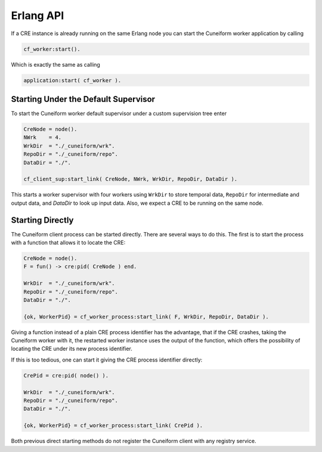 Erlang API
==========

If a CRE instance is already running on the same Erlang node you can start the Cuneiform worker application by calling

.. code-block:: erlang

    cf_worker:start().


Which is exactly the same as calling


.. code-block:: erlang

    application:start( cf_worker ).


Starting Under the Default Supervisor
-------------------------------------

To start the Cuneiform worker default supervisor under a custom supervision tree enter

.. code-block:: erlang

    CreNode = node().
    NWrk    = 4.
    WrkDir  = "./_cuneiform/wrk".
    RepoDir = "./_cuneiform/repo".
    DataDir = "./".

    cf_client_sup:start_link( CreNode, NWrk, WrkDir, RepoDir, DataDir ).


This starts a worker supervisor with four workers using ``WrkDir`` to store temporal data, ``RepoDir`` for intermediate and output data, and `DataDir` to look up input data. Also, we expect a CRE to be running on the same node.

Starting Directly
-----------------

The Cuneiform client process can be started directly. There are several ways to do this. The first is to start the process with a function that allows it to locate the CRE:

.. code-block:: erlang

    CreNode = node().
    F = fun() -> cre:pid( CreNode ) end.

    WrkDir  = "./_cuneiform/wrk".
    RepoDir = "./_cuneiform/repo".
    DataDir = "./".

    {ok, WorkerPid} = cf_worker_process:start_link( F, WrkDir, RepoDir, DataDir ).

Giving a function instead of a plain CRE process identifier has the advantage, that if the CRE crashes, taking the Cuneiform worker with it, the restarted worker instance uses the output of the function, which offers the possibility of locating the CRE under its new process identifier.

If this is too tedious, one can start it giving the CRE process identifier directly:

.. code-block:: erlang

    CrePid = cre:pid( node() ).

    WrkDir  = "./_cuneiform/wrk".
    RepoDir = "./_cuneiform/repo".
    DataDir = "./".

    {ok, WorkerPid} = cf_worker_process:start_link( CrePid ).


Both previous direct starting methods do not register the Cuneiform client with any registry service.


